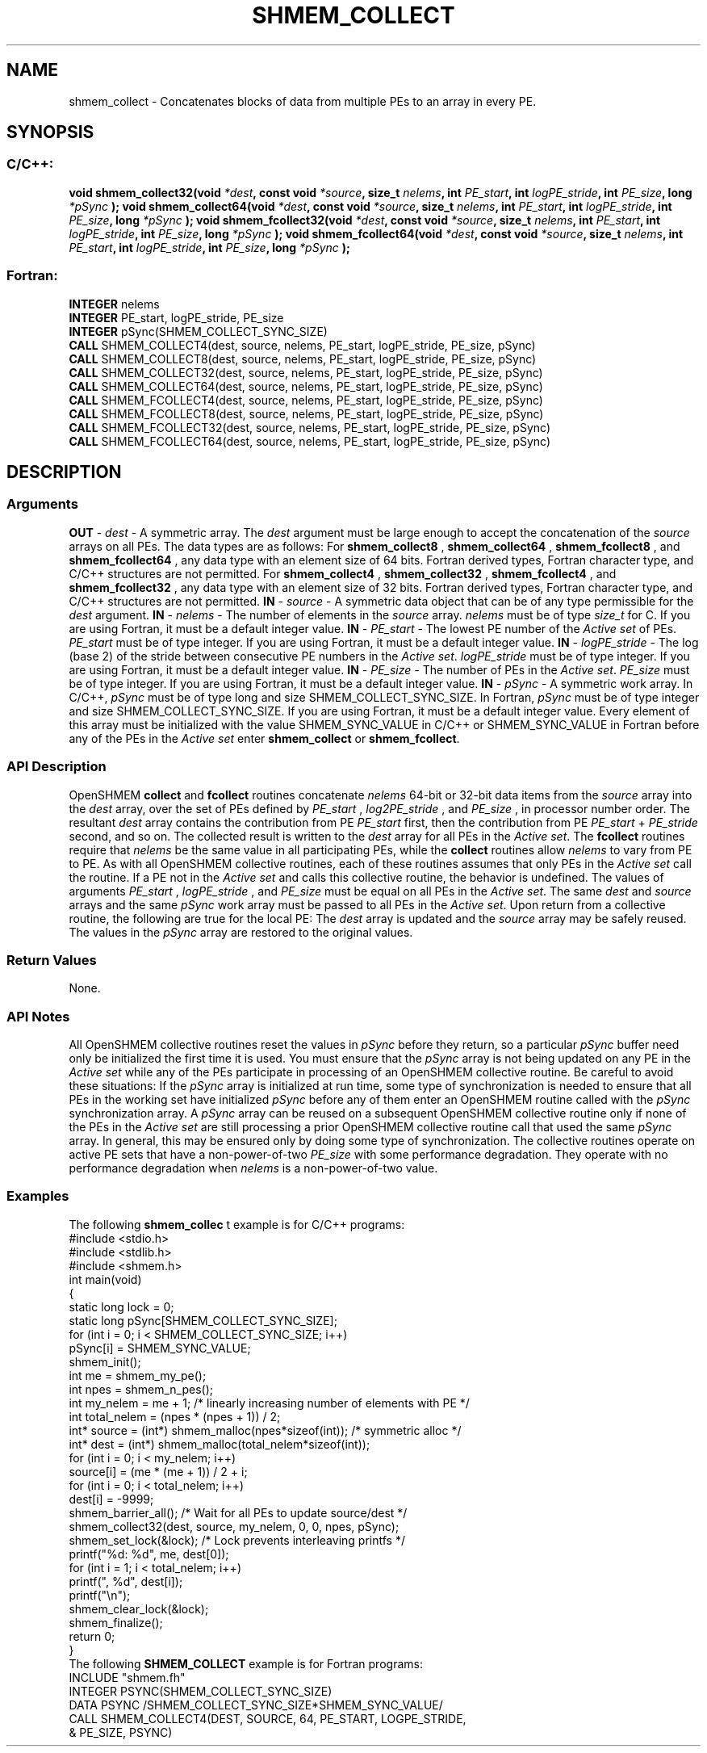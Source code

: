 .TH SHMEM_COLLECT 3 "Open Source Software Solutions, Inc.""OpenSHMEM Library Documentation"
./ sectionStart
.SH NAME
shmem_collect \- 
Concatenates blocks of data from multiple PEs to an array in every
PE.
./ sectionEnd
./ sectionStart
.SH   SYNOPSIS
./ sectionEnd
./ sectionStart
.SS C/C++:
.B void
.B shmem_collect32(void
.IB "*dest" ,
.B const
.B void
.IB "*source" ,
.B size_t
.IB "nelems" ,
.B int
.IB "PE_start" ,
.B int
.IB "logPE_stride" ,
.B int
.IB "PE_size" ,
.B long
.I *pSync
.B );
.B void
.B shmem_collect64(void
.IB "*dest" ,
.B const
.B void
.IB "*source" ,
.B size_t
.IB "nelems" ,
.B int
.IB "PE_start" ,
.B int
.IB "logPE_stride" ,
.B int
.IB "PE_size" ,
.B long
.I *pSync
.B );
.B void
.B shmem_fcollect32(void
.IB "*dest" ,
.B const
.B void
.IB "*source" ,
.B size_t
.IB "nelems" ,
.B int
.IB "PE_start" ,
.B int
.IB "logPE_stride" ,
.B int
.IB "PE_size" ,
.B long
.I *pSync
.B );
.B void
.B shmem_fcollect64(void
.IB "*dest" ,
.B const
.B void
.IB "*source" ,
.B size_t
.IB "nelems" ,
.B int
.IB "PE_start" ,
.B int
.IB "logPE_stride" ,
.B int
.IB "PE_size" ,
.B long
.I *pSync
.B );
./ sectionEnd
./ sectionStart
.SS Fortran:
.nf
.BR "INTEGER " "nelems"
.BR "INTEGER " "PE_start, logPE_stride, PE_size"
.BR "INTEGER " "pSync(SHMEM_COLLECT_SYNC_SIZE)"
.BR "CALL " "SHMEM_COLLECT4(dest, source, nelems, PE_start, logPE_stride, PE_size, pSync)"
.BR "CALL " "SHMEM_COLLECT8(dest, source, nelems, PE_start, logPE_stride, PE_size, pSync)"
.BR "CALL " "SHMEM_COLLECT32(dest, source, nelems, PE_start, logPE_stride, PE_size, pSync)"
.BR "CALL " "SHMEM_COLLECT64(dest, source, nelems, PE_start, logPE_stride, PE_size, pSync)"
.BR "CALL " "SHMEM_FCOLLECT4(dest, source, nelems, PE_start, logPE_stride, PE_size, pSync)"
.BR "CALL " "SHMEM_FCOLLECT8(dest, source, nelems, PE_start, logPE_stride, PE_size, pSync)"
.BR "CALL " "SHMEM_FCOLLECT32(dest, source, nelems, PE_start, logPE_stride, PE_size, pSync)"
.BR "CALL " "SHMEM_FCOLLECT64(dest, source, nelems, PE_start, logPE_stride, PE_size, pSync)"
.fi
./ sectionEnd
./ sectionStart
.SH DESCRIPTION
.SS Arguments
.BR "OUT " -
.I dest
- A symmetric array. The 
.I "dest"
argument must be large enough
to accept the concatenation of the 
.I "source"
arrays on all PEs. The data
types are as follows: For 
.B shmem\_collect8
, 
.B shmem\_collect64
,
.B shmem\_fcollect8
, and 
.B shmem\_fcollect64
, any data type with an
element size of 64 bits. Fortran derived types, Fortran character type,
and  C/C++ structures are not permitted. For 
.B shmem\_collect4
,
.B shmem\_collect32
, 
.B shmem\_fcollect4
, and 
.B shmem\_fcollect32
,
any data type with an element size of 32 bits. Fortran derived
types, Fortran character type, and  C/C++ structures are not permitted.
.BR "IN " -
.I source
- A symmetric data object that can be of any type permissible
for the 
.I "dest"
argument.
.BR "IN " -
.I nelems
- The number of elements in the 
.I "source"
array. 
.I nelems
must be of type 
.I size\_t
for C. If you are using Fortran, it must be
a default integer value.
.BR "IN " -
.I PE\_start
- The lowest PE number of the 
.I "Active set"
of
PEs. 
.I PE\_start
must be of type integer. If you are using Fortran,
it must be a default integer value.
.BR "IN " -
.I logPE\_stride
- The log (base 2) of the stride between
consecutive PE numbers in the 
.IR "Active set" .
.I logPE\_stride
must be of
type integer. If you are using Fortran, it must be a default integer value.
.BR "IN " -
.I PE\_size
- The number of PEs in the 
.IR "Active set" .
.I PE\_size
must be of type integer. If you are using Fortran, it must be a default
integer value.
.BR "IN " -
.I pSync
- A symmetric work array. In  C/C++, 
.I pSync
must be of
type long and size SHMEM\_COLLECT\_SYNC\_SIZE. In Fortran,
.I pSync
must be of type integer and size SHMEM\_COLLECT\_SYNC\_SIZE.
If you are using Fortran, it must be a default integer value. Every element of
this array must be initialized with the value SHMEM\_SYNC\_VALUE in
C/C++ or SHMEM\_SYNC\_VALUE in Fortran before any of the PEs
in the 
.I "Active set"
enter 
.B shmem\_collect
or 
.BR "shmem\_fcollect" .
./ sectionEnd
./ sectionStart
.SS API Description
OpenSHMEM 
.B collect
and 
.B fcollect
routines concatenate 
.I nelems
64-bit or 32-bit data items from the 
.I "source"
array into the
.I "dest"
array, over the set of PEs defined by 
.I PE\_start
,
.I log2PE\_stride
, and 
.I PE\_size
, in processor number order. The
resultant 
.I "dest"
array contains the contribution from PE 
.I PE\_start
first, then the contribution from PE 
.I PE\_start
+ 
.I PE\_stride
second, and so on. The collected result is written to the 
.I "dest"
array for all
PEs in the 
.IR "Active set" .
The 
.B fcollect
routines require that 
.I nelems
be the same value in all
participating PEs, while the 
.B collect
routines allow 
.I nelems
to
vary from PE to PE.
As with all OpenSHMEM collective routines, each of these routines assumes that
only PEs in the 
.I "Active set"
call the routine. If a PE not in the
.I "Active set"
and calls this collective routine, the behavior is undefined.
The values of arguments 
.I PE\_start
, 
.I logPE\_stride
, and 
.I PE\_size
must be equal on all PEs in the 
.IR "Active set" .
The same 
.I "dest"
and 
.I "source"
arrays and the same 
.I pSync
work array must be passed to all PEs in the
.IR "Active set" .
Upon return from a collective routine, the following are true for the local
PE: The 
.I "dest"
array is updated and the 
.I "source"
array may be safely reused. 
The values in the 
.I pSync
array are
restored to the original values.
./ sectionEnd
./ sectionStart
.SS Return Values
None.
./ sectionEnd
./ sectionStart
.SS API Notes
All OpenSHMEM collective routines reset the values in 
.I pSync
before they
return, so a particular 
.I pSync
buffer need only be initialized the first
time it is used.
You must ensure that the 
.I pSync
array is not being updated on any PE
in the 
.I "Active set"
while any of the PEs participate in processing of an
OpenSHMEM collective routine. Be careful to avoid these situations: If the
.I pSync
array is initialized at run time, some type of synchronization is
needed to ensure that all PEs in the working set have initialized
.I pSync
before any of them enter an OpenSHMEM routine called with the
.I pSync
synchronization array. A 
.I pSync
array can be reused on a
subsequent OpenSHMEM collective routine only if none of the PEs in the
.I "Active set"
are still processing a prior OpenSHMEM collective routine call
that used the same 
.I pSync
array. In general, this may be ensured only by
doing some type of synchronization. 
The collective routines operate on active PE sets that have a
non-power-of-two 
.I PE\_size
with some performance degradation. They operate
with no performance degradation when 
.I nelems
is a non-power-of-two value.
./ sectionEnd
./ sectionStart
.SS Examples
The following 
.B shmem\_collec
t example is for  C/C++ programs:
.nf
#include <stdio.h>
#include <stdlib.h>
#include <shmem.h>
int main(void)
{
  static long lock = 0;
  static long pSync[SHMEM_COLLECT_SYNC_SIZE];
  for (int i = 0; i < SHMEM_COLLECT_SYNC_SIZE; i++)
     pSync[i] = SHMEM_SYNC_VALUE;
  shmem_init();
  int me = shmem_my_pe();
  int npes = shmem_n_pes();
  int my_nelem = me + 1; /* linearly increasing number of elements with PE */
  int total_nelem = (npes * (npes + 1)) / 2;
  int* source = (int*) shmem_malloc(npes*sizeof(int)); /* symmetric alloc */
  int* dest = (int*) shmem_malloc(total_nelem*sizeof(int));
  for (int i = 0; i < my_nelem; i++)
     source[i] = (me * (me + 1)) / 2 + i;
  for (int i = 0; i < total_nelem; i++)
     dest[i] = -9999;
  shmem_barrier_all(); /* Wait for all PEs to update source/dest */
  shmem_collect32(dest, source, my_nelem, 0, 0, npes, pSync);
  shmem_set_lock(&lock); /* Lock prevents interleaving printfs */
  printf("%d: %d", me, dest[0]);
  for (int i = 1; i < total_nelem; i++)
     printf(", %d", dest[i]);
  printf("\\n");
  shmem_clear_lock(&lock);
  shmem_finalize();
  return 0;
}
.fi
The following 
.B SHMEM\_COLLECT
example is for Fortran programs:
.nf
INCLUDE "shmem.fh"
INTEGER PSYNC(SHMEM_COLLECT_SYNC_SIZE)
DATA PSYNC /SHMEM_COLLECT_SYNC_SIZE*SHMEM_SYNC_VALUE/
CALL SHMEM_COLLECT4(DEST, SOURCE, 64, PE_START, LOGPE_STRIDE,
&  PE_SIZE, PSYNC)
.fi
